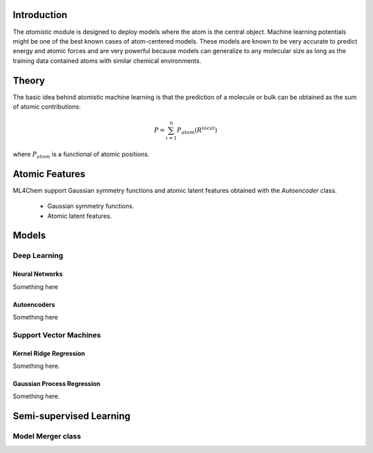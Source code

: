 ===================
Introduction
===================

.. contents:: :local:


The `atomistic` module is designed to deploy models where the atom is the
central object. Machine learning potentials might be one of the best known
cases of atom-centered models. These models are known to be very accurate
to predict energy and atomic forces and are very powerful because
models can generalize to any molecular size as long as the training data
contained atoms with similar chemical environments.

========
Theory
========
The basic idea behind atomistic machine learning is that the prediction of a
molecule or bulk can be obtained as the sum of atomic contributions:

.. math::

   P = \sum_{i=1}^n P_{atom}(R^{local})

where :math:`P_{atom}` is a functional of atomic positions.

==========================
Atomic Features
==========================

ML4Chem support Gaussian symmetry functions and atomic latent features
obtained with the `Autoencoder` class.

  - Gaussian symmetry functions.
  - Atomic latent features.


==========================
Models
==========================

Deep Learning
===============

Neural Networks
----------------

Something here


Autoencoders
-------------

Something here

Support Vector Machines
========================

Kernel Ridge Regression
------------------------

Something here. 

Gaussian Process Regression
------------------------

Something here.

===================
Semi-supervised Learning
===================

Model Merger class
============